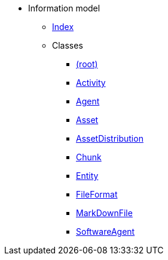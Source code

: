 [.truncate]
* Information model
** xref::index.adoc[Index]
** Classes
*** xref::class/.adoc[ (root)]

*** xref::class/Activity.adoc[Activity]



*** xref::class/Agent.adoc[Agent]



*** xref::class/Asset.adoc[Asset]



*** xref::class/AssetDistribution.adoc[AssetDistribution]



*** xref::class/Chunk.adoc[Chunk]



*** xref::class/Entity.adoc[Entity]



*** xref::class/FileFormat.adoc[FileFormat]



*** xref::class/MarkDownFile.adoc[MarkDownFile]



*** xref::class/SoftwareAgent.adoc[SoftwareAgent]



